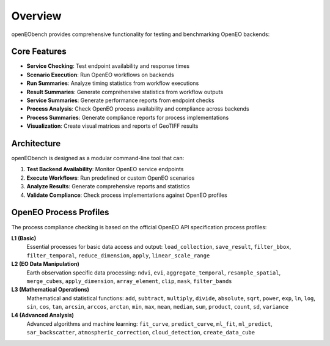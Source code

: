 Overview
========

openEObench provides comprehensive functionality for testing and benchmarking OpenEO backends:

Core Features
-------------

* **Service Checking**: Test endpoint availability and response times
* **Scenario Execution**: Run OpenEO workflows on backends  
* **Run Summaries**: Analyze timing statistics from workflow executions
* **Result Summaries**: Generate comprehensive statistics from workflow outputs
* **Service Summaries**: Generate performance reports from endpoint checks
* **Process Analysis**: Check OpenEO process availability and compliance across backends
* **Process Summaries**: Generate compliance reports for process implementations
* **Visualization**: Create visual matrices and reports of GeoTIFF results

Architecture
------------

openEObench is designed as a modular command-line tool that can:

1. **Test Backend Availability**: Monitor OpenEO service endpoints
2. **Execute Workflows**: Run predefined or custom OpenEO scenarios
3. **Analyze Results**: Generate comprehensive reports and statistics
4. **Validate Compliance**: Check process implementations against OpenEO profiles

OpenEO Process Profiles
-----------------------

The process compliance checking is based on the official OpenEO API specification process profiles:

**L1 (Basic)**
   Essential processes for basic data access and output:
   ``load_collection``, ``save_result``, ``filter_bbox``, ``filter_temporal``, 
   ``reduce_dimension``, ``apply``, ``linear_scale_range``

**L2 (EO Data Manipulation)**
   Earth observation specific data processing:
   ``ndvi``, ``evi``, ``aggregate_temporal``, ``resample_spatial``, ``merge_cubes``, 
   ``apply_dimension``, ``array_element``, ``clip``, ``mask``, ``filter_bands``

**L3 (Mathematical Operations)**
   Mathematical and statistical functions:
   ``add``, ``subtract``, ``multiply``, ``divide``, ``absolute``, ``sqrt``, ``power``, 
   ``exp``, ``ln``, ``log``, ``sin``, ``cos``, ``tan``, ``arcsin``, ``arccos``, 
   ``arctan``, ``min``, ``max``, ``mean``, ``median``, ``sum``, ``product``, 
   ``count``, ``sd``, ``variance``

**L4 (Advanced Analysis)**
   Advanced algorithms and machine learning:
   ``fit_curve``, ``predict_curve``, ``ml_fit``, ``ml_predict``, ``sar_backscatter``, 
   ``atmospheric_correction``, ``cloud_detection``, ``create_data_cube``
